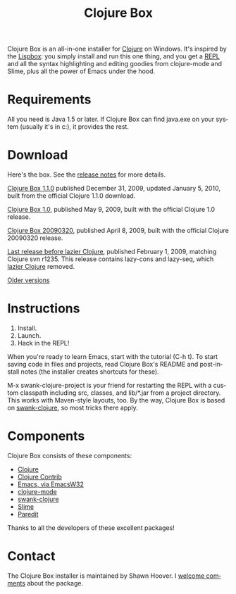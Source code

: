#+TITLE:     Clojure Box
#+AUTHOR:    Shawn Hoover
#+EMAIL:     shawn@bighugh.com
#+LANGUAGE:  en
#+OPTIONS:   H:3 num:nil toc:nil \n:nil @:t ::t |:t ^:t *:t TeX:t LaTeX:nil
#+OPTIONS:   author:nil creator:nil timestamp:nil
#+STYLE: <link rel="stylesheet" type="text/css" href="styles.css" />

Clojure Box is an all-in-one installer for [[http://clojure.org][Clojure]] on Windows.  It's inspired
by the [[http://gigamonkeys.com/book/lispbox][Lispbox]]: you simply install and run this one thing, and you get a [[http://clojure.org/dynamic][REPL]]
and all the syntax highlighting and editing goodies from clojure-mode and
Slime, plus all the power of Emacs under the hood.


* Requirements

All you need is Java 1.5 or later. If Clojure Box can find java.exe on your
system (usually it's in c:\windows\system32), it provides the rest.


* Download

Here's the box. See the [[file:release-log.org][release notes]] for more details.

[[file:releases/clojure-box-1.1.0-1-setup.exe][Clojure Box 1.1.0]] published December 31, 2009, updated January 5, 2010, built
from the official Clojure 1.1.0 download.

[[file:releases/clojure-box-1.0-setup.exe][Clojure Box 1.0]], published May 9, 2009, built with the official Clojure
1.0 release.

[[file:releases/clojure-box-20090320-setup.exe][Clojure Box 20090320]], published April 8, 2009, built with the official Clojure
20090320 release.

[[file:releases/clojure-box-r1235-setup.exe][Last release before lazier Clojure]], published February 1, 2009, matching
Clojure svn r1235. This release contains lazy-cons and lazy-seq, which [[http://clojure.org/lazier][lazier Clojure]] removed.

[[./releases][Older versions]]


* Instructions

  1. Install.
  2. Launch.
  3. Hack in the REPL!

When you're ready to learn Emacs, start with the tutorial (C-h t). To start
saving code in files and projects, read Clojure Box's README and post-install
notes (the installer creates shortcuts for these).

M-x swank-clojure-project is your friend for restarting the REPL with a custom
classpath including src, classes, and lib/*.jar from a project directory. This
works with Maven-style layouts, too. By the way, Clojure Box is based on
[[http://github.com/technomancy/swank-clojure][swank-clojure]], so most tricks there apply.


* Components

Clojure Box consists of these components:

- [[http://clojure.org][Clojure]]
- [[http://sourceforge.net/projects/clojure-contrib/][Clojure Contrib]]
- [[http://ourcomments.org/Emacs/EmacsW32.html][Emacs, via EmacsW32]]
- [[http://github.com/technomancy/clojure-mode][clojure-mode]]
- [[http://github.com/technomancy/swank-clojure][swank-clojure]]
- [[http://common-lisp.net/project/slime/][Slime]]
- [[http://mumble.net/~campbell/emacs/paredit.el][Paredit]]

Thanks to all the developers of these excellent packages!


* Contact

The Clojure Box installer is maintained by Shawn Hoover. I [[mailto:shawn@bighugh.com][welcome comments]]
about the package.


#+BEGIN_HTML Google Analytics
<script type="text/javascript">
var gaJsHost = (("https:" == document.location.protocol) ? "https://ssl." :
"http://www.");
document.write(unescape("%3Cscript src='" + gaJsHost +
"google-analytics.com/ga.js' type='text/javascript'%3E%3C/script%3E"));
</script>
<script type="text/javascript">
try {
var pageTracker = _gat._getTracker("UA-11886472-1");
pageTracker._trackPageview();
} catch(err) {}</script>

<!-- styles.css thanks to Shane Eller -->
#+END_HTML
